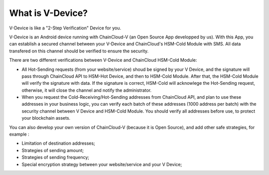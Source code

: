 .. _what-is-v-device:

********************************************************************************
What is V-Device?
********************************************************************************

V-Device is like a "2-Step Verification" Device for you.

V-Device is an Android device running with ChainCloud-V (an Open Source App developped by us). With this App, you can establish a secured channel between your V-Device and ChainCloud's HSM-Cold Module with SMS. All data transfered on this channel should be verified to ensure the security.

There are two different verifications between V-Device and ChainCloud HSM-Cold Module:

* All Hot-Sending requests (from your website/service) shoud be signed by your V Device, and the signature will pass through ChainCloud API to HSM-Hot Device, and then to HSM-Cold Module. After that, the HSM-Cold Module will verify the signature with data. If the signature is correct, HSM-Cold will acknowlege the Hot-Sending request, otherwise, it will close the channel and notify the administrator.
* When you request the Cold-Receiving/Hot-Sending addresses from ChainCloud API, and plan to use these addresses in your business logic, you can verify each batch of these addresses (1000 address per batch) with the security channel between V Device and HSM-Cold Module. You should verify all addresses before use, to protect your blockchain assets.

You can also develop your own version of ChainCloud-V (because it is Open Source), and add other safe strategies, for example :

* Limitation of destination addresses;
* Strategies of sending amount;
* Strategies of sending frequency;
* Special encryption strategy between your website/service and your V Device;

